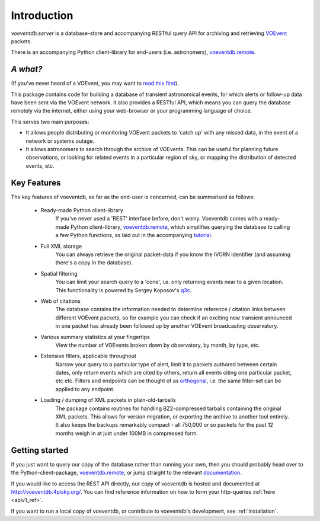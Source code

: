 .. _introduction:

Introduction
=============

*voeventdb.server* is a database-store and accompanying RESTful
query API for archiving and retrieving
`VOEvent <http://voevent.readthedocs.org/>`_ packets.

There is an accompanying Python client-library for end-users
(i.e. astronomers), `voeventdb.remote`_.

.. _voeventdb.remote:  http://voeventdbremote.readthedocs.org/

*A what?*
----------
(If you've never heard of a VOEvent, you may want to
`read this first <http://voevent.readthedocs.org/en/latest/intro.html>`_).

This package contains code for building a database of
transient astronomical events, for which alerts or follow-up data
have been sent via the VOEvent network. It also provides a RESTful API,
which means you can query the database remotely via the internet, either
using your web-browser or your programming language of choice.

This serves two main purposes:

- It allows people distributing or monitoring VOEvent packets to 'catch up'
  with any missed data, in the event of a network or systems outage.
- It allows astronomers to search through the archive of VOEvents. This can
  be useful for planning future observations, or looking for related events
  in a particular region of sky, or mapping the distribution of detected events,
  etc.


Key Features
-------------
The key features of voeventdb, as far as the end-user is concerned, can
be summarised as follows:

 - Ready-made Python client-library
    If you've never used a 'REST' interface before, don't worry. Voeventdb comes
    with a ready-made Python client-library,
    `voeventdb.remote`_,
    which simplifies
    querying the database to calling a few Python functions, as laid out in the
    accompanying `tutorial <http://voeventdbremote.readthedocs.org/en/latest/>`_.
 - Full XML storage
    You can always retrieve the original packet-data if you
    know the IVORN identifier (and assuming there's a copy in the database).
 - Spatial filtering
    You can limit your search query to a 'cone', i.e.
    only returning events near to a given location. This functionality is
    powered by Sergey Koposov's `q3c <https://github.com/segasai/q3c>`_.
 - Web of citations
    The database contains the information needed to determine
    reference / citation links between different VOEvent packets, so for example
    you can check if an exciting new transient announced in one packet has
    already been followed up by another VOEvent broadcasting observatory.
 - Various summary statistics at your fingertips
    View the number of VOEvents
    broken down by observatory, by month, by type, etc.
 - Extensive filters, applicable throughout
    Narrow your query to a particular
    type of alert, limit it to packets authored between certain dates, only return
    events which are cited by others, return all events citing one particular
    packet, etc etc. Filters and endpoints can be thought of as orthogonal_,
    i.e. the same filter-set can be applied to any endpoint.
 - Loading / dumping of XML packets in plain-old-tarballs
    The package contains routines for handling BZ2-compressed tarballs containing
    the original XML packets. This allows for version migration, or exporting the
    archive to another tool entirely. It also keeps the backups remarkably
    compact - all 750,000 or so packets for the past 12 months weigh in at just
    under 100MB in compressed form.

.. _orthogonal: https://en.wikipedia.org/wiki/Orthogonality#Computer_science

.. _getting_started:

Getting started
----------------
If you just want to query our copy of the database rather than running your
own, then you should probably head over to the Python-client-package,
`voeventdb.remote`_,
or jump straight to the relevant
`documentation <http://voeventdbremote.readthedocs.org/en/latest/>`_.

If you would like to access the REST API directly, our copy of voeventdb
is hosted and documented at http://voeventdb.4pisky.org/. You can find
reference information on how to form your http-queries :ref:`here <apiv1_ref>`.

If you want to run a local copy of voeventdb, or contribute to voeventdb's
development, see :ref:`installation`.